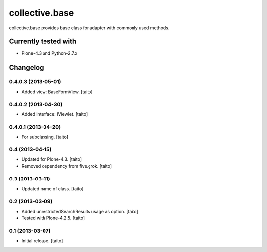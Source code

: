 ===============
collective.base
===============

collective.base provides base class for adapter with commonly used methods.

Currently tested with
----------------------

- Plone-4.3 and Python-2.7.x

Changelog
---------

0.4.0.3 (2013-05-01)
====================

- Added view: BaseFormView. [taito]

0.4.0.2 (2013-04-30)
====================

- Added interface: IViewlet. [taito]

0.4.0.1 (2013-04-20)
====================

- For subclassing. [taito]

0.4 (2013-04-15)
================

- Updated for Plone-4.3. [taito]
- Removed dependency from five.grok. [taito]

0.3 (2013-03-11)
================

- Updated name of class. [taito]

0.2 (2013-03-09)
================

- Added unrestrictedSearchResults usage as option. [taito]
- Tested with Plone-4.2.5. [taito]

0.1 (2013-03-07)
================

- Initial release. [taito]
